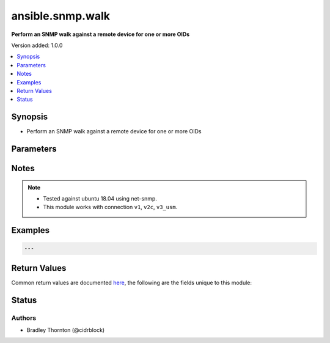 .. _ansible.snmp.walk_module:


*****************
ansible.snmp.walk
*****************

**Perform an SNMP walk against a remote device for one or more OIDs**


Version added: 1.0.0

.. contents::
   :local:
   :depth: 1


Synopsis
--------
- Perform an SNMP walk against a remote device for one or more OIDs




Parameters
----------

.. raw:: html

    <table  border=0 cellpadding=0 class="documentation-table">
        <tr>
            <th colspan="2">Parameter</th>
            <th>Choices/<font color="blue">Defaults</font></th>
            <th width="100%">Comments</th>
        </tr>
            <tr>
                <td colspan="2">
                    <div class="ansibleOptionAnchor" id="parameter-"></div>
                    <b>best_guess</b>
                    <a class="ansibleOptionLink" href="#parameter-" title="Permalink to this option"></a>
                    <div style="font-size: small">
                        <span style="color: purple">integer</span>
                    </div>
                </td>
                <td>
                        <ul style="margin: 0; padding: 0"><b>Choices:</b>
                                    <li><div style="color: blue"><b>0</b>&nbsp;&larr;</div></li>
                                    <li>1</li>
                                    <li>2</li>
                        </ul>
                </td>
                <td>
                        <div>This setting controls how return value oids are parsed.</div>
                        <div>Setting to 0 causes a regular lookup.</div>
                        <div>Setting to 1 causes a regular expression match (defined as -Ib in snmpcmd).</div>
                        <div>Setting to 2 causes a random access lookup (defined as -IR in snmpcmd).</div>
                </td>
            </tr>
            <tr>
                <td colspan="2">
                    <div class="ansibleOptionAnchor" id="parameter-"></div>
                    <b>enums</b>
                    <a class="ansibleOptionLink" href="#parameter-" title="Permalink to this option"></a>
                    <div style="font-size: small">
                        <span style="color: purple">boolean</span>
                    </div>
                </td>
                <td>
                        <ul style="margin: 0; padding: 0"><b>Choices:</b>
                                    <li>no</li>
                                    <li><div style="color: blue"><b>yes</b>&nbsp;&larr;</div></li>
                        </ul>
                </td>
                <td>
                        <div>Set to `True` to have integer return values converted to enumeration identifiers if possible.</div>
                </td>
            </tr>
            <tr>
                <td colspan="2">
                    <div class="ansibleOptionAnchor" id="parameter-"></div>
                    <b>long_names</b>
                    <a class="ansibleOptionLink" href="#parameter-" title="Permalink to this option"></a>
                    <div style="font-size: small">
                        <span style="color: purple">boolean</span>
                    </div>
                </td>
                <td>
                        <ul style="margin: 0; padding: 0"><b>Choices:</b>
                                    <li><div style="color: blue"><b>no</b>&nbsp;&larr;</div></li>
                                    <li>yes</li>
                        </ul>
                </td>
                <td>
                        <div>Set to `True` to have OIDS generated preferring longer Mib name convention.</div>
                </td>
            </tr>
            <tr>
                <td colspan="2">
                    <div class="ansibleOptionAnchor" id="parameter-"></div>
                    <b>numeric</b>
                    <a class="ansibleOptionLink" href="#parameter-" title="Permalink to this option"></a>
                    <div style="font-size: small">
                        <span style="color: purple">boolean</span>
                    </div>
                </td>
                <td>
                        <ul style="margin: 0; padding: 0"><b>Choices:</b>
                                    <li><div style="color: blue"><b>no</b>&nbsp;&larr;</div></li>
                                    <li>yes</li>
                        </ul>
                </td>
                <td>
                        <div>Set to `True to have `oids` returned untranslated (i.e. dotted-decimal).</div>
                </td>
            </tr>
            <tr>
                <td colspan="2">
                    <div class="ansibleOptionAnchor" id="parameter-"></div>
                    <b>oids</b>
                    <a class="ansibleOptionLink" href="#parameter-" title="Permalink to this option"></a>
                    <div style="font-size: small">
                        <span style="color: purple">list</span>
                         / <span style="color: purple">elements=dictionary</span>
                         / <span style="color: red">required</span>
                    </div>
                </td>
                <td>
                </td>
                <td>
                        <div>A dictionary of entries to walk on the remote device</div>
                </td>
            </tr>
                                <tr>
                    <td class="elbow-placeholder"></td>
                <td colspan="1">
                    <div class="ansibleOptionAnchor" id="parameter-"></div>
                    <b>iid</b>
                    <a class="ansibleOptionLink" href="#parameter-" title="Permalink to this option"></a>
                    <div style="font-size: small">
                        <span style="color: purple">string</span>
                    </div>
                </td>
                <td>
                </td>
                <td>
                        <div>the dotted-decimal, instance identifier, for scalar MIB objects use &#x27;0&#x27;</div>
                </td>
            </tr>
            <tr>
                    <td class="elbow-placeholder"></td>
                <td colspan="1">
                    <div class="ansibleOptionAnchor" id="parameter-"></div>
                    <b>oid</b>
                    <a class="ansibleOptionLink" href="#parameter-" title="Permalink to this option"></a>
                    <div style="font-size: small">
                        <span style="color: purple">string</span>
                         / <span style="color: red">required</span>
                    </div>
                </td>
                <td>
                </td>
                <td>
                        <div>The OID to retrieve.</div>
                </td>
            </tr>

            <tr>
                <td colspan="2">
                    <div class="ansibleOptionAnchor" id="parameter-"></div>
                    <b>sprint_value</b>
                    <a class="ansibleOptionLink" href="#parameter-" title="Permalink to this option"></a>
                    <div style="font-size: small">
                        <span style="color: purple">boolean</span>
                    </div>
                </td>
                <td>
                        <ul style="margin: 0; padding: 0"><b>Choices:</b>
                                    <li>no</li>
                                    <li><div style="color: blue"><b>yes</b>&nbsp;&larr;</div></li>
                        </ul>
                </td>
                <td>
                        <div>Set to `True` to have return values formatted with netsnmp&#x27;s sprint_value function.</div>
                        <div>This will result in certain data types being returned in non-canonical format.</div>
                        <div>Values returned with this option set may not be appropriate for &#x27;set&#x27; operations.</div>
                </td>
            </tr>
    </table>
    <br/>


Notes
-----

.. note::
   - Tested against ubuntu 18.04 using net-snmp.
   - This module works with connection ``v1``, ``v2c``, ``v3_usm``.



Examples
--------

.. code-block:: yaml

    ---



Return Values
-------------
Common return values are documented `here <https://docs.ansible.com/ansible/latest/reference_appendices/common_return_values.html#common-return-values>`_, the following are the fields unique to this module:

.. raw:: html

    <table border=0 cellpadding=0 class="documentation-table">
        <tr>
            <th colspan="1">Key</th>
            <th>Returned</th>
            <th width="100%">Description</th>
        </tr>
            <tr>
                <td colspan="1">
                    <div class="ansibleOptionAnchor" id="return-"></div>
                    <b>elapsed</b>
                    <a class="ansibleOptionLink" href="#return-" title="Permalink to this return value"></a>
                    <div style="font-size: small">
                      <span style="color: purple">dictionary</span>
                    </div>
                </td>
                <td>always</td>
                <td>
                            <div>The amount of time in seconds spent for the snmp calls</div>
                    <br/>
                        <div style="font-size: smaller"><b>Sample:</b></div>
                        <div style="font-size: smaller; color: blue; word-wrap: break-word; word-break: break-all;">{&#x27;walk&#x27;: {&#x27;description&#x27;: &#x27;The amount of time spent in seconds for the walk&#x27;, &#x27;type&#x27;: &#x27;float&#x27;, &#x27;returned&#x27;: &#x27;always&#x27;}, &#x27;total&#x27;: {&#x27;description&#x27;: &#x27;the amount of time spent on all snmp calls&#x27;, &#x27;type&#x27;: &#x27;float&#x27;, &#x27;returned&#x27;: &#x27;always&#x27;}}</div>
                </td>
            </tr>
            <tr>
                <td colspan="1">
                    <div class="ansibleOptionAnchor" id="return-"></div>
                    <b>raw</b>
                    <a class="ansibleOptionLink" href="#return-" title="Permalink to this return value"></a>
                    <div style="font-size: small">
                      <span style="color: purple">list</span>
                       / <span style="color: purple">elements=dictionary</span>
                    </div>
                </td>
                <td>always</td>
                <td>
                            <div>The raw result from the snmp walk</div>
                    <br/>
                        <div style="font-size: smaller"><b>Sample:</b></div>
                        <div style="font-size: smaller; color: blue; word-wrap: break-word; word-break: break-all;">{&#x27;iid&#x27;: {&#x27;description&#x27;: &#x27;The instance id&#x27;, &#x27;returned&#x27;: &#x27;always&#x27;, &#x27;type&#x27;: &#x27;str&#x27;}, &#x27;tag&#x27;: {&#x27;description&#x27;: &#x27;The OID&#x27;, &#x27;returned&#x27;: &#x27;always&#x27;, &#x27;type&#x27;: &#x27;str&#x27;}, &#x27;type&#x27;: {&#x27;description&#x27;: &#x27;The type of the value&#x27;, &#x27;returned&#x27;: &#x27;always&#x27;, &#x27;type&#x27;: &#x27;str&#x27;}, &#x27;value&#x27;: {&#x27;description&#x27;: &#x27;The currently set value for the oid&#x27;, &#x27;returned&#x27;: &#x27;always&#x27;, &#x27;type&#x27;: &#x27;raw&#x27;}}</div>
                </td>
            </tr>
            <tr>
                <td colspan="1">
                    <div class="ansibleOptionAnchor" id="return-"></div>
                    <b>result</b>
                    <a class="ansibleOptionLink" href="#return-" title="Permalink to this return value"></a>
                    <div style="font-size: small">
                      <span style="color: purple">list</span>
                       / <span style="color: purple">elements=dictionary</span>
                    </div>
                </td>
                <td>always</td>
                <td>
                            <div>The transformed result from the snmp walk</div>
                    <br/>
                        <div style="font-size: smaller"><b>Sample:</b></div>
                        <div style="font-size: smaller; color: blue; word-wrap: break-word; word-break: break-all;">{&#x27;_raw&#x27;: {&#x27;description&#x27;: &#x27;The individual oid entry and the currently set value&#x27;, &#x27;returned&#x27;: &#x27;always&#x27;}}</div>
                </td>
            </tr>
    </table>
    <br/><br/>


Status
------


Authors
~~~~~~~

- Bradley Thornton (@cidrblock)
